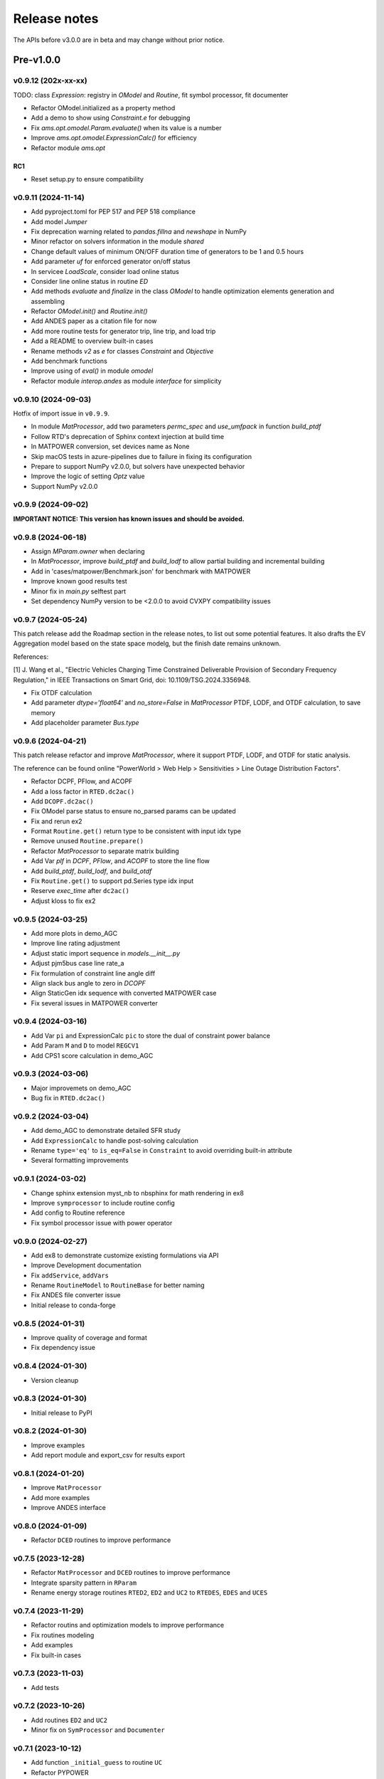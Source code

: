 .. _ReleaseNotes:

=============
Release notes
=============

The APIs before v3.0.0 are in beta and may change without prior notice.

Pre-v1.0.0
==========

v0.9.12 (202x-xx-xx)
--------------------

TODO: class `Expression`: registry in `OModel` and `Routine`, fit symbol processor, fit documenter

- Refactor OModel.initialized as a property method
- Add a demo to show using `Constraint.e` for debugging
- Fix `ams.opt.omodel.Param.evaluate()` when its value is a number
- Improve `ams.opt.omodel.ExpressionCalc()` for efficiency
- Refactor module `ams.opt`

RC1
~~~~
- Reset setup.py to ensure compatibility

v0.9.11 (2024-11-14)
--------------------

- Add pyproject.toml for PEP 517 and PEP 518 compliance
- Add model `Jumper`
- Fix deprecation warning related to `pandas.fillna` and `newshape` in NumPy
- Minor refactor on solvers information in the module `shared`
- Change default values of minimum ON/OFF duration time of generators to be 1 and 0.5 hours
- Add parameter `uf` for enforced generator on/off status
- In servicee `LoadScale`, consider load online status
- Consider line online status in routine `ED`
- Add methods `evaluate` and `finalize` in the class `OModel` to handle optimization elements generation and assembling
- Refactor `OModel.init()` and `Routine.init()`
- Add ANDES paper as a citation file for now
- Add more routine tests for generator trip, line trip, and load trip
- Add a README to overview built-in cases
- Rename methods `v2` as `e` for classes `Constraint` and `Objective`
- Add benchmark functions
- Improve using of `eval()` in module `omodel`
- Refactor module `interop.andes` as module `interface` for simplicity

v0.9.10 (2024-09-03)
--------------------

Hotfix of import issue in ``v0.9.9``.

- In module `MatProcessor`, add two parameters `permc_spec` and `use_umfpack` in function `build_ptdf`
- Follow RTD's deprecation of Sphinx context injection at build time
- In MATPOWER conversion, set devices name as None
- Skip macOS tests in azure-pipelines due to failure in fixing its configuration
- Prepare to support NumPy v2.0.0, but solvers have unexpected behavior
- Improve the logic of setting `Optz` value
- Support NumPy v2.0.0

v0.9.9 (2024-09-02)
-------------------

**IMPORTANT NOTICE: This version has known issues and should be avoided.**

v0.9.8 (2024-06-18)
-------------------

- Assign `MParam.owner` when declaring
- In `MatProcessor`, improve `build_ptdf` and `build_lodf` to allow partial building and incremental building
- Add in 'cases/matpower/Benchmark.json' for benchmark with MATPOWER
- Improve known good results test
- Minor fix in `main.py` selftest part
- Set dependency NumPy version to be <2.0.0 to avoid CVXPY compatibility issues

v0.9.7 (2024-05-24)
-------------------

This patch release add the Roadmap section in the release notes, to list out some potential features.
It also drafts the EV Aggregation model based on the state space modelg, but the finish date remains unknown.

References:

[1] J. Wang et al., "Electric Vehicles Charging Time Constrained Deliverable Provision of Secondary
Frequency Regulation," in IEEE Transactions on Smart Grid, doi: 10.1109/TSG.2024.3356948.

- Fix OTDF calculation
- Add parameter `dtype='float64'` and `no_store=False` in `MatProcessor` PTDF, LODF, and OTDF calculation, to save memory
- Add placeholder parameter `Bus.type`

v0.9.6 (2024-04-21)
-------------------

This patch release refactor and improve `MatProcessor`, where it support PTDF, LODF,
and OTDF for static analysis.

The reference can be found online "PowerWorld > Web Help > Sensitivities > Line
Outage Distribution Factors".

- Refactor DCPF, PFlow, and ACOPF
- Add a loss factor in ``RTED.dc2ac()``
- Add ``DCOPF.dc2ac()``
- Fix OModel parse status to ensure no_parsed params can be updated
- Fix and rerun ex2
- Format ``Routine.get()`` return type to be consistent with input idx type
- Remove unused ``Routine.prepare()``
- Refactor `MatProcessor` to separate matrix building
- Add Var `plf` in `DCPF`, `PFlow`, and `ACOPF` to store the line flow
- Add `build_ptdf`, `build_lodf`, and `build_otdf`
- Fix ``Routine.get()`` to support pd.Series type idx input
- Reserve `exec_time` after ``dc2ac()``
- Adjust kloss to fix ex2

v0.9.5 (2024-03-25)
-------------------

- Add more plots in demo_AGC
- Improve line rating adjustment
- Adjust static import sequence in `models.__init__.py`
- Adjust pjm5bus case line rate_a
- Fix formulation of constraint line angle diff
- Align slack bus angle to zero in `DCOPF`
- Align StaticGen idx sequence with converted MATPOWER case
- Fix several issues in MATPOWER converter

v0.9.4 (2024-03-16)
-------------------

- Add Var ``pi`` and ExpressionCalc ``pic`` to store the dual of constraint power balance
- Add Param ``M`` and ``D`` to model ``REGCV1``
- Add CPS1 score calculation in demo_AGC

v0.9.3 (2024-03-06)
-------------------

- Major improvemets on demo_AGC
- Bug fix in ``RTED.dc2ac()``

v0.9.2 (2024-03-04)
-------------------

- Add demo_AGC to demonstrate detailed SFR study
- Add ``ExpressionCalc`` to handle post-solving calculation
- Rename ``type='eq'`` to ``is_eq=False`` in ``Constraint`` to avoid overriding built-in attribute
- Several formatting improvements

v0.9.1 (2024-03-02)
-------------------

- Change sphinx extension myst_nb to nbsphinx for math rendering in ex8
- Improve ``symprocessor`` to include routine config
- Add config to Routine reference
- Fix symbol processor issue with power operator

v0.9.0 (2024-02-27)
-------------------

- Add ex8 to demonstrate customize existing formulations via API
- Improve Development documentation
- Fix ``addService``, ``addVars``
- Rename ``RoutineModel`` to ``RoutineBase`` for better naming
- Fix ANDES file converter issue
- Initial release to conda-forge

v0.8.5 (2024-01-31)
-------------------

- Improve quality of coverage and format
- Fix dependency issue

v0.8.4 (2024-01-30)
-------------------

- Version cleanup

v0.8.3 (2024-01-30)
-------------------

- Initial release to PyPI

v0.8.2 (2024-01-30)
-------------------

- Improve examples
- Add report module and export_csv for results export

v0.8.1 (2024-01-20)
-------------------

- Improve ``MatProcessor``
- Add more examples
- Improve ANDES interface

v0.8.0 (2024-01-09)
-------------------

- Refactor ``DCED`` routines to improve performance

v0.7.5 (2023-12-28)
-------------------

- Refactor ``MatProcessor`` and ``DCED`` routines to improve performance
- Integrate sparsity pattern in ``RParam``
- Rename energy storage routines ``RTED2``, ``ED2`` and ``UC2`` to ``RTEDES``, ``EDES`` and ``UCES``

v0.7.4 (2023-11-29)
-------------------

- Refactor routins and optimization models to improve performance
- Fix routines modeling
- Add examples
- Fix built-in cases

v0.7.3 (2023-11-03)
-------------------

- Add tests

v0.7.2 (2023-10-26)
-------------------

- Add routines ``ED2`` and ``UC2``
- Minor fix on ``SymProcessor`` and ``Documenter``

v0.7.1 (2023-10-12)
-------------------

- Add function ``_initial_guess`` to routine ``UC``
- Refactor PYPOWER

v0.7.0 (2023-09-22)
-------------------

- Add interfaces for customizing optimization
- Add models ``REGCV1`` and ``REGCV1Cost`` for virtual inertia scheduling
- Add cost models: ``SRCost``, ``NSRCost``, ``DCost``
- Add reserve models: ``SR``, ``NSR``
- Add routine ``UC``
- Add routine ``RTED2`` to include energy storage model

v0.6.7 (2023-08-02)
-------------------

- Version cleanup

v0.6.6 (2023-07-27)
-------------------

- Improve routine reference
- Add routine ED, LDOPF

v0.6.5 (2023-06-27)
-------------------

- Update documentation with auto-generated model and routine reference
- Add interface with ANDES ``ams.interop.andes``
- Add routine RTED and example of RTED-TDS co-simulation
- Draft development documentation

v0.6.4 (2023-05-23)
-------------------

- Setup PFlow and DCPF using PYPOWER

v0.6.3 (2023-05-22)
-------------------

- Using CVXPY for draft implementation
- Improve ``model``, ``group``, ``param`` and ``var`` in ``core``
- Refactor ``routines`` and ``opt``
- Improve PYPOWER interface ``io.pypower.system2ppc``
- Fix PYPOWER function ``solver.pypower.makePTDF``

v0.6.2 (2023-04-23)
-------------------

- Enhance docstring
- Remove unused module ``utils.LazyImport``
- Remove unused module ``shared``

v0.6.1 (2023-03-05)
-------------------

- Fix incompatiability of NumPy attribute ``object`` in  ``io.matpower._get_bus_id_caller``
- Add file parser ``io.pypower`` for PYPOWER case file
- Deprecate PYPOWER interface ``solvers.ipp``

v0.6.0 (2023-03-04)
-------------------

- Set up PYPOWER for power flow calculation
- Add PYPOWER interface ``solvers.ipp``
- Develop module ``routines`` for routine analysis
- Revise module ``system``, ``core.var``, ``core.model`` for routine analysis
- Set up routine ``PFlow`` for power flow calculation
- Add file parser ``io.matpower`` and ``io.raw`` for MATPOWER file and RAW file
- Documentation of APIs

v0.5 (2023-02-17)
-------------------

- Develop module ``system``, ``main``, ``cli``
- Development preparation: versioneer, documentation, etc.

v0.4 (2023-01)
-------------------

This release outlines the package.

Roadmap
=======

This section lists out some potential features that may be added in the future.
Note that the proposed features are not guaranteed to be implemented and subject to change.

Electric Vehicle for Grid Service
------------------------------------------

A charging-time-constrained EV aggregation based on the state-space model

References:

[1] J. Wang et al., "Electric Vehicles Charging Time Constrained Deliverable Provision of Secondary
Frequency Regulation," in IEEE Transactions on Smart Grid, doi: 10.1109/TSG.2024.3356948.

[2] M. Wang et al., "State Space Model of Aggregated Electric Vehicles for Frequency Regulation," in
IEEE Transactions on Smart Grid, vol. 11, no. 2, pp. 981-994, March 2020, doi: 10.1109/TSG.2019.2929052.

Distribution OPF
--------------------------

- Distribution networks OPF and its LMP
- DG siting and sizing considering energy equity

References:

[1] H. Yuan, F. Li, Y. Wei and J. Zhu, "Novel Linearized Power Flow and Linearized OPF Models for
Active Distribution Networks With Application in Distribution LMP," in IEEE Transactions on Smart Grid,
vol. 9, no. 1, pp. 438-448, Jan. 2018, doi: 10.1109/TSG.2016.2594814.

[2] C. Li, F. Li, S. Jiang, X. Wang and J. Wang, "Siting and Sizing of DG Units Considering Energy
Equity: Model, Solution, and Guidelines," in IEEE Transactions on Smart Grid, doi: 10.1109/TSG.2024.3350914.

Planning
--------------------------

- Transmission expansion planning
